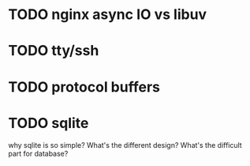 * TODO nginx async IO vs libuv
* TODO tty/ssh
* TODO protocol buffers
* TODO sqlite
  why sqlite is so simple? What's the different design? What's the difficult part for database?


